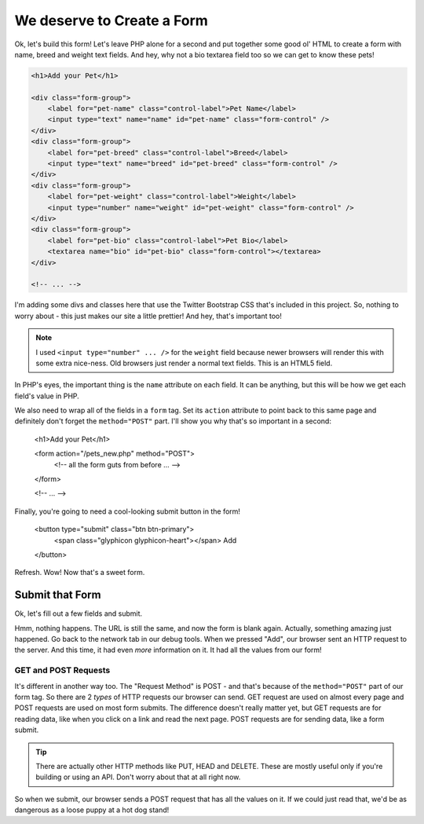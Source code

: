 We deserve to Create a Form
===========================

Ok, let's build this form! Let's leave PHP alone for a second and put together
some good ol' HTML to create a form with name, breed and weight text fields.
And hey, why not a bio textarea field too so we can get to know these pets!

.. code-block:: html+php

    <h1>Add your Pet</h1>

    <div class="form-group">
        <label for="pet-name" class="control-label">Pet Name</label>
        <input type="text" name="name" id="pet-name" class="form-control" />
    </div>
    <div class="form-group">
        <label for="pet-breed" class="control-label">Breed</label>
        <input type="text" name="breed" id="pet-breed" class="form-control" />
    </div>
    <div class="form-group">
        <label for="pet-weight" class="control-label">Weight</label>
        <input type="number" name="weight" id="pet-weight" class="form-control" />
    </div>
    <div class="form-group">
        <label for="pet-bio" class="control-label">Pet Bio</label>
        <textarea name="bio" id="pet-bio" class="form-control"></textarea>
    </div>
    
    <!-- ... -->

I'm adding some divs and classes here that use the Twitter Bootstrap CSS
that's included in this project. So, nothing to worry about - this just makes
our site a little prettier! And hey, that's important too!

.. note::

    I used ``<input type="number" ... />`` for the ``weight`` field because
    newer browsers will render this with some extra nice-ness. Old browsers
    just render a normal text fields. This is an HTML5 field.

In PHP's eyes, the important thing is the ``name`` attribute on each field.
It can be anything, but this will be how we get each field's value in PHP.

We also need to wrap all of the fields in a ``form`` tag. Set its ``action``
attribute to point back to this same page and definitely don't forget the
``method="POST"`` part. I'll show you why that's so important in a second:

    <h1>Add your Pet</h1>

    <form action="/pets_new.php" method="POST">
        <!-- all the form guts from before ... -->
    </form>
    
    <!-- ... -->

Finally, you're going to need a cool-looking submit button in the form!

    <button type="submit" class="btn btn-primary">
        <span class="glyphicon glyphicon-heart"></span> Add
    </button>

Refresh. Wow! Now that's a sweet form.

Submit that Form
----------------

Ok, let's fill out a few fields and submit.

Hmm, nothing happens. The URL is still the same, and now the form is blank
again. Actually, something amazing just happened. Go back to the network
tab in our debug tools. When we pressed "Add", our browser sent an HTTP request
to the server. And this time, it had even *more* information on it. It had
all the values from our form!

GET and POST Requests
~~~~~~~~~~~~~~~~~~~~~

It's different in another way too. The "Request Method" is POST - and that's
because of the ``method="POST"`` part of our form tag. So there are 2 *types*
of HTTP requests our browser can send. GET request are used on almost every
page and POST requests are used on most form submits. The difference doesn't
really matter yet, but GET requests are for reading data, like when you click
on a link and read the next page. POST requests are for sending data, like
a form submit.

.. tip::

    There are actually other HTTP methods like PUT, HEAD and DELETE. These
    are mostly useful only if you're building or using an API. Don't worry
    about that at all right now.

So when we submit, our browser sends a POST request that has all the values
on it. If we could just read that, we'd be as dangerous as a loose puppy
at a hot dog stand!

